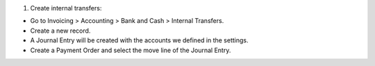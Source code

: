 #. Create internal transfers:

- Go to Invoicing > Accounting > Bank and Cash > Internal Transfers.
- Create a new record.
- A Journal Entry will be created with the accounts we defined in the settings.
- Create a Payment Order and select the move line of the Journal Entry.
